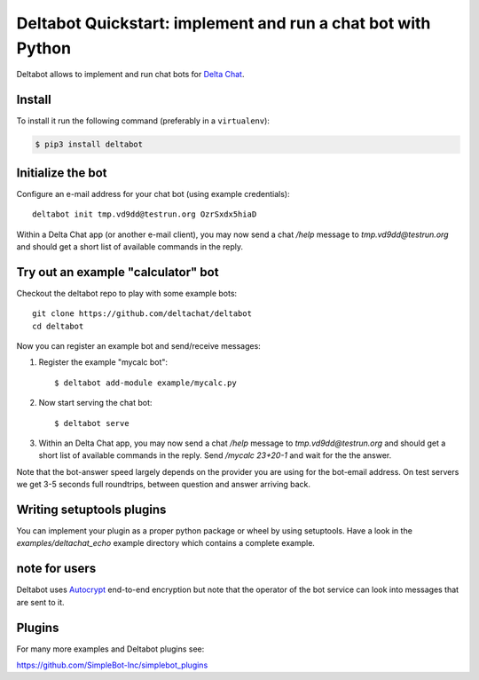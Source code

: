 Deltabot Quickstart: implement and run a chat bot with Python
=============================================================

Deltabot allows to implement and run chat bots for `Delta Chat`_.

Install
-------

To install it run the following command (preferably in a ``virtualenv``):

.. code-block:: bash

   $ pip3 install deltabot


Initialize the bot
-----------------------

Configure an e-mail address for your chat bot (using example credentials)::

    deltabot init tmp.vd9dd@testrun.org OzrSxdx5hiaD

Within a Delta Chat app (or another e-mail client), you may now
send a chat `/help` message to `tmp.vd9dd@testrun.org` and should
get a short list of available commands in the reply.


Try out an example "calculator" bot
----------------------------------------------

Checkout the deltabot repo to play with some example bots::

    git clone https://github.com/deltachat/deltabot
    cd deltabot

Now you can register an example bot and send/receive messages:

1. Register the example "mycalc bot"::

    $ deltabot add-module example/mycalc.py

2. Now start serving the chat bot::

    $ deltabot serve

3. Within an Delta Chat app, you may now send a chat `/help` message
   to `tmp.vd9dd@testrun.org` and should get a short list
   of available commands in the reply. Send `/mycalc 23+20-1` and
   wait for the the answer.

Note that the bot-answer speed largely depends on the provider you are
using for the bot-email address.  On test servers we get 3-5 seconds
full roundtrips, between question and answer arriving back.


Writing setuptools plugins
--------------------------

You can implement your plugin as a proper python package or wheel
by using setuptools.  Have a look in the `examples/deltachat_echo`
example directory which contains a complete example.


note for users
--------------

Deltabot uses `Autocrypt <https://autocrypt.org/>`_ end-to-end encryption
but note that the operator of the bot service can look into
messages that are sent to it.


Plugins
-------

For many more examples and Deltabot plugins see:

https://github.com/SimpleBot-Inc/simplebot_plugins


.. _Delta Chat: https://delta.chat
